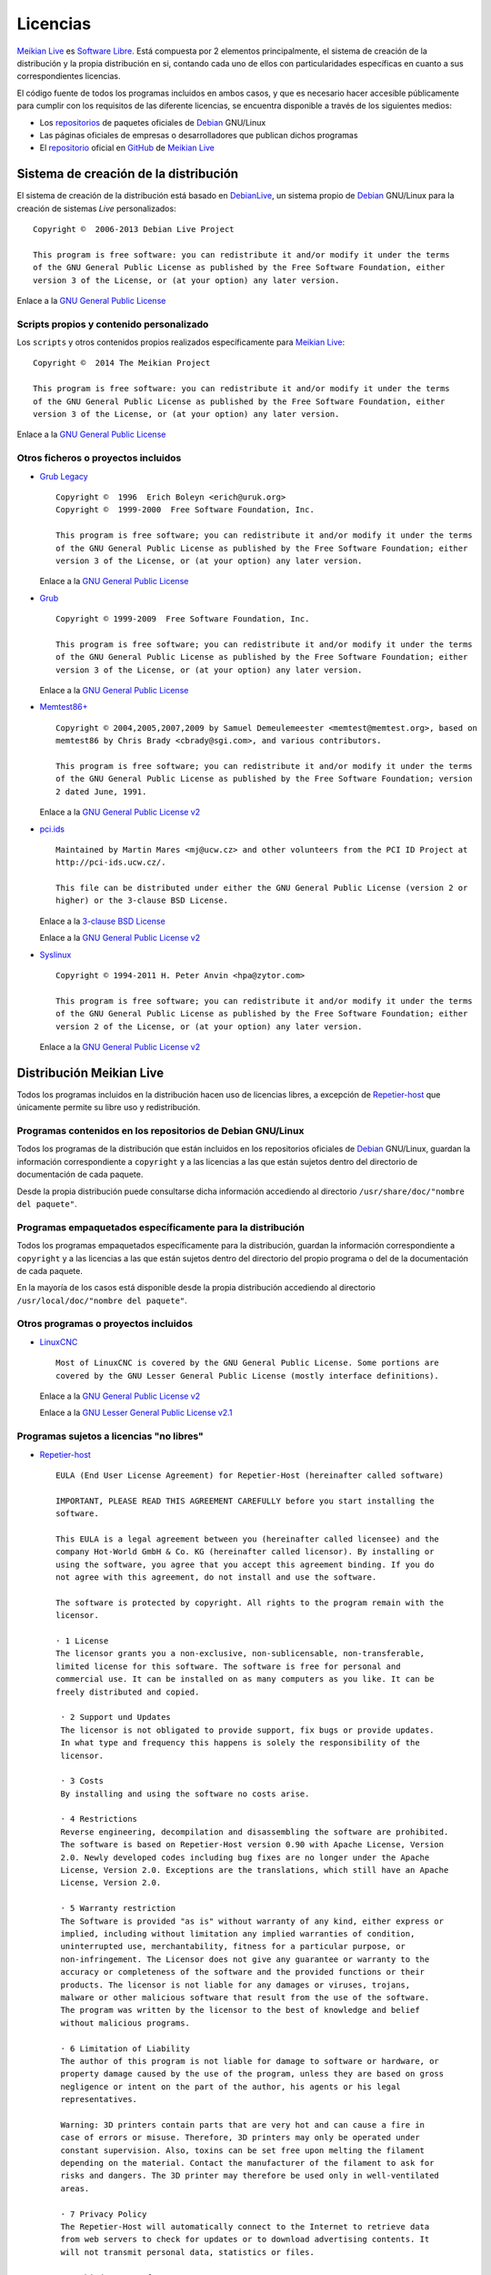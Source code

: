 =========
Licencias
=========

`Meikian Live`_ es `Software Libre`_. Está compuesta por 2 elementos principalmente, el sistema de creación de la distribución y la propia distribución en si, contando cada uno de ellos con particularidades específicas en cuanto a sus correspondientes licencias.

El código fuente de todos los programas incluidos en ambos casos, y que es necesario hacer accesible públicamente para cumplir con los requisitos de las diferente licencias, se encuentra disponible a través de los siguientes medios:

* Los `repositorios`_ de paquetes oficiales de `Debian`_ GNU/Linux

* Las páginas oficiales de empresas o desarrolladores que publican dichos programas

* El `repositorio`_ oficial en `GitHub`_ de `Meikian Live`_


Sistema de creación de la distribución
--------------------------------------

El sistema de creación de la distribución está basado en `DebianLive`_, un sistema propio de `Debian`_ GNU/Linux para la creación de sistemas *Live* personalizados::

    Copyright ©  2006-2013 Debian Live Project

    This program is free software: you can redistribute it and/or modify it under the terms 
    of the GNU General Public License as published by the Free Software Foundation, either 
    version 3 of the License, or (at your option) any later version.
 
Enlace a la `GNU General Public License`_


Scripts propios y contenido personalizado
~~~~~~~~~~~~~~~~~~~~~~~~~~~~~~~~~~~~~~~~~

Los ``scripts`` y otros contenidos propios realizados específicamente para `Meikian Live`_::

    Copyright ©  2014 The Meikian Project

    This program is free software: you can redistribute it and/or modify it under the terms 
    of the GNU General Public License as published by the Free Software Foundation, either 
    version 3 of the License, or (at your option) any later version.

Enlace a la `GNU General Public License`_


Otros ficheros o proyectos incluidos
~~~~~~~~~~~~~~~~~~~~~~~~~~~~~~~~~~~~

* `Grub Legacy`_ ::

    Copyright ©  1996  Erich Boleyn <erich@uruk.org>
    Copyright ©  1999-2000  Free Software Foundation, Inc.

    This program is free software; you can redistribute it and/or modify it under the terms 
    of the GNU General Public License as published by the Free Software Foundation; either
    version 3 of the License, or (at your option) any later version.

  Enlace a la `GNU General Public License`_


* `Grub`_ ::

    Copyright © 1999-2009  Free Software Foundation, Inc.

    This program is free software; you can redistribute it and/or modify it under the terms
    of the GNU General Public License as published by the Free Software Foundation; either 
    version 3 of the License, or (at your option) any later version.

  Enlace a la `GNU General Public License`_


* `Memtest86+`_ ::

    Copyright © 2004,2005,2007,2009 by Samuel Demeulemeester <memtest@memtest.org>, based on
    memtest86 by Chris Brady <cbrady@sgi.com>, and various contributors.

    This program is free software; you can redistribute it and/or modify it under the terms
    of the GNU General Public License as published by the Free Software Foundation; version
    2 dated June, 1991.

  Enlace a la `GNU General Public License v2`_


* `pci.ids`_ ::

    Maintained by Martin Mares <mj@ucw.cz> and other volunteers from the PCI ID Project at 
    http://pci-ids.ucw.cz/.

    This file can be distributed under either the GNU General Public License (version 2 or 
    higher) or the 3-clause BSD License.

  Enlace a la `3-clause BSD License`_

  Enlace a la `GNU General Public License v2`_


* `Syslinux`_ ::

    Copyright © 1994-2011 H. Peter Anvin <hpa@zytor.com>

    This program is free software; you can redistribute it and/or modify it under the terms
    of the GNU General Public License as published by the Free Software Foundation; either 
    version 2 of the License, or (at your option) any later version.

  Enlace a la `GNU General Public License v2`_



Distribución Meikian Live
-------------------------

Todos los programas incluidos en la distribución hacen uso de licencias libres, a excepción de `Repetier-host`_ que únicamente permite su libre uso y redistribución.


Programas contenidos en los repositorios de Debian GNU/Linux
~~~~~~~~~~~~~~~~~~~~~~~~~~~~~~~~~~~~~~~~~~~~~~~~~~~~~~~~~~~~

Todos los programas de la distribución que están incluidos en los repositorios oficiales de `Debian`_ GNU/Linux, guardan la información correspondiente a ``copyright`` y a las licencias a las que están sujetos dentro del directorio de documentación de cada paquete.

Desde la propia distribución puede consultarse dicha información accediendo al directorio ``/usr/share/doc/"nombre del paquete"``. 


Programas empaquetados específicamente para la distribución
~~~~~~~~~~~~~~~~~~~~~~~~~~~~~~~~~~~~~~~~~~~~~~~~~~~~~~~~~~~

Todos los programas empaquetados específicamente para la distribución, guardan la información correspondiente a ``copyright`` y a las licencias a las que están sujetos dentro del directorio del propio programa o del de la documentación de cada paquete.

En la mayoría de los casos está disponible desde la propia distribución accediendo al directorio ``/usr/local/doc/"nombre del paquete"``.


Otros programas o proyectos incluidos
~~~~~~~~~~~~~~~~~~~~~~~~~~~~~~~~~~~~~

* `LinuxCNC`_ ::

    Most of LinuxCNC is covered by the GNU General Public License. Some portions are
    covered by the GNU Lesser General Public License (mostly interface definitions).

  Enlace a la `GNU General Public License v2`_

  Enlace a la `GNU Lesser General Public License v2.1`_


Programas sujetos a licencias "no libres"
~~~~~~~~~~~~~~~~~~~~~~~~~~~~~~~~~~~~~~~~~

* `Repetier-host`_ ::

    EULA (End User License Agreement) for Repetier-Host (hereinafter called software)

    IMPORTANT, PLEASE READ THIS AGREEMENT CAREFULLY before you start installing the
    software.

    This EULA is a legal agreement between you (hereinafter called licensee) and the
    company Hot-World GmbH & Co. KG (hereinafter called licensor). By installing or 
    using the software, you agree that you accept this agreement binding. If you do 
    not agree with this agreement, do not install and use the software.

    The software is protected by copyright. All rights to the program remain with the
    licensor.

    · 1 License
    The licensor grants you a non-exclusive, non-sublicensable, non-transferable, 
    limited license for this software. The software is free for personal and 
    commercial use. It can be installed on as many computers as you like. It can be 
    freely distributed and copied.

     · 2 Support und Updates
     The licensor is not obligated to provide support, fix bugs or provide updates. 
     In what type and frequency this happens is solely the responsibility of the 
     licensor.

     · 3 Costs
     By installing and using the software no costs arise.

     · 4 Restrictions
     Reverse engineering, decompilation and disassembling the software are prohibited.
     The software is based on Repetier-Host version 0.90 with Apache License, Version
     2.0. Newly developed codes including bug fixes are no longer under the Apache 
     License, Version 2.0. Exceptions are the translations, which still have an Apache
     License, Version 2.0.

     · 5 Warranty restriction
     The Software is provided "as is" without warranty of any kind, either express or
     implied, including without limitation any implied warranties of condition, 
     uninterrupted use, merchantability, fitness for a particular purpose, or 
     non-infringement. The Licensor does not give any guarantee or warranty to the 
     accuracy or completeness of the software and the provided functions or their 
     products. The licensor is not liable for any damages or viruses, trojans, 
     malware or other malicious software that result from the use of the software. 
     The program was written by the licensor to the best of knowledge and belief 
     without malicious programs.

     · 6 Limitation of Liability
     The author of this program is not liable for damage to software or hardware, or
     property damage caused by the use of the program, unless they are based on gross
     negligence or intent on the part of the author, his agents or his legal 
     representatives.

     Warning: 3D printers contain parts that are very hot and can cause a fire in 
     case of errors or misuse. Therefore, 3D printers may only be operated under 
     constant supervision. Also, toxins can be set free upon melting the filament 
     depending on the material. Contact the manufacturer of the filament to ask for 
     risks and dangers. The 3D printer may therefore be used only in well-ventilated 
     areas.

     · 7 Privacy Policy
     The Repetier-Host will automatically connect to the Internet to retrieve data 
     from web servers to check for updates or to download advertising contents. It 
     will not transmit personal data, statistics or files.

     · 8 Third-Party Software
     This software contains or is accompanied by third-party software, data or other 
     materials, which supplement the Repetier-Host functionality. For these programs,
     the licenses of the software applies. By accepting this license, you acknowledge
     and agree that you comply with the third-party terms and conditions and that the
     licensor has no responsibility and gives no warrenties for third-party software.
     You find these terms and conditions on the third-party web pages or in the about
     boxes.



.. _`3-clause BSD License`: http://opensource.org/licenses/BSD-3-Clause
.. _`Debian`: http://www.debian.org
.. _`DebianLive`: http://live.debian.net
.. _`GitHub`: https://github.com
.. _`GNU General Public License v2`: http://www.gnu.org/licenses/gpl-2.0.txt
.. _`GNU General Public License`: http://www.gnu.org/licenses/gpl-3.0.txt
.. _`GNU Lesser General Public License v2.1`: http://www.gnu.org/licenses/lgpl-2.1.txt
.. _`GNU Lesser General Public License`: http://www.gnu.org/licenses/lgpl-3.0.txt
.. _`GRUB Legacy`: https://www.gnu.org/software/grub/grub-legacy.html
.. _`GRUB`: https://www.gnu.org/software/grub/index.html
.. _`HDT`: http://hdt-project.org
.. _`LinuxCNC` : http://www.linuxcnc.org
.. _`Meikian Live`: http://www.meikian.eu
.. _`Memtest86+`: http://www.memtest.org
.. _`pci.ids`: http://pci-ids.ucw.cz
.. _`Repetier-host`: http://www.repetier.com/documentation/repetier-host
.. _`repositorio`: https://github.com/ctemescw/meikian-dev
.. _`repositorios`: http://packages.debian.org
.. _`Software Libre`: http://es.wikipedia.org/wiki/Software_libre
.. _`Syslinux`: http://www.syslinux.org

